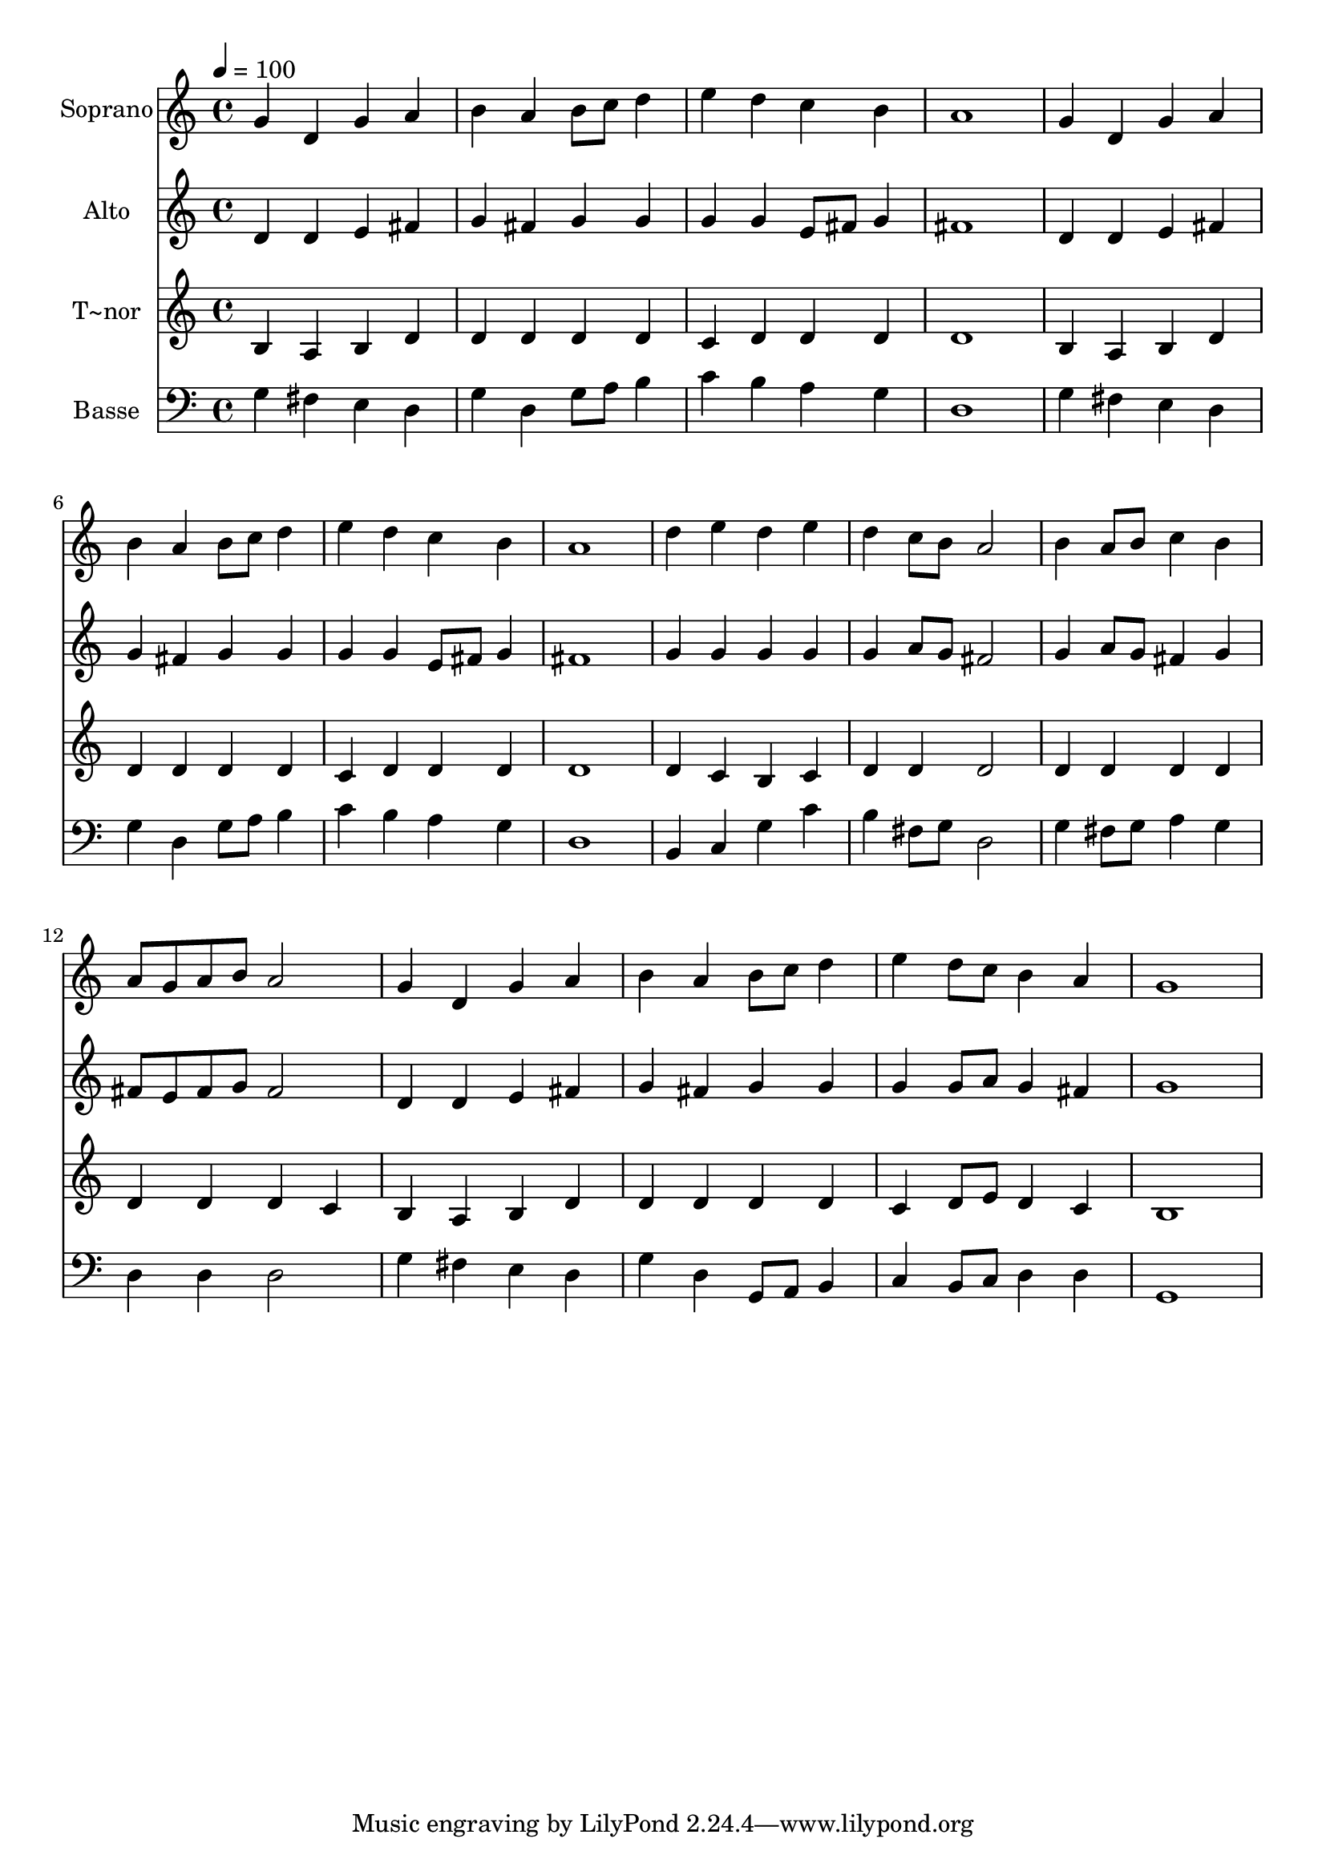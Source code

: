 % Lily was here -- automatically converted by /usr/bin/midi2ly from 668.mid
\version "2.14.0"

\layout {
  \context {
    \Voice
    \remove "Note_heads_engraver"
    \consists "Completion_heads_engraver"
    \remove "Rest_engraver"
    \consists "Completion_rest_engraver"
  }
}

trackAchannelA = {
  
  \time 4/4 
  
  \tempo 4 = 100 
  
}

trackA = <<
  \context Voice = voiceA \trackAchannelA
>>


trackBchannelA = {
  
  \set Staff.instrumentName = "Soprano"
  
}

trackBchannelB = \relative c {
  g''4 d g a 
  | % 2
  b a b8 c d4 
  | % 3
  e d c b 
  | % 4
  a1 
  | % 5
  g4 d g a 
  | % 6
  b a b8 c d4 
  | % 7
  e d c b 
  | % 8
  a1 
  | % 9
  d4 e d e 
  | % 10
  d c8 b a2 
  | % 11
  b4 a8 b c4 b 
  | % 12
  a8 g a b a2 
  | % 13
  g4 d g a 
  | % 14
  b a b8 c d4 
  | % 15
  e d8 c b4 a 
  | % 16
  g1 
  | % 17
  
}

trackB = <<
  \context Voice = voiceA \trackBchannelA
  \context Voice = voiceB \trackBchannelB
>>


trackCchannelA = {
  
  \set Staff.instrumentName = "Alto"
  
}

trackCchannelC = \relative c {
  d'4 d e fis 
  | % 2
  g fis g g 
  | % 3
  g g e8 fis g4 
  | % 4
  fis1 
  | % 5
  d4 d e fis 
  | % 6
  g fis g g 
  | % 7
  g g e8 fis g4 
  | % 8
  fis1 
  | % 9
  g4 g g g 
  | % 10
  g a8 g fis2 
  | % 11
  g4 a8 g fis4 g 
  | % 12
  fis8 e fis g fis2 
  | % 13
  d4 d e fis 
  | % 14
  g fis g g 
  | % 15
  g g8 a g4 fis 
  | % 16
  g1 
  | % 17
  
}

trackC = <<
  \context Voice = voiceA \trackCchannelA
  \context Voice = voiceB \trackCchannelC
>>


trackDchannelA = {
  
  \set Staff.instrumentName = "T~nor"
  
}

trackDchannelC = \relative c {
  b'4 a b d 
  | % 2
  d d d d 
  | % 3
  c d d d 
  | % 4
  d1 
  | % 5
  b4 a b d 
  | % 6
  d d d d 
  | % 7
  c d d d 
  | % 8
  d1 
  | % 9
  d4 c b c 
  | % 10
  d d d2 
  | % 11
  d4 d d d 
  | % 12
  d d d c 
  | % 13
  b a b d 
  | % 14
  d d d d 
  | % 15
  c d8 e d4 c 
  | % 16
  b1 
  | % 17
  
}

trackD = <<
  \context Voice = voiceA \trackDchannelA
  \context Voice = voiceB \trackDchannelC
>>


trackEchannelA = {
  
  \set Staff.instrumentName = "Basse"
  
}

trackEchannelC = \relative c {
  g'4 fis e d 
  | % 2
  g d g8 a b4 
  | % 3
  c b a g 
  | % 4
  d1 
  | % 5
  g4 fis e d 
  | % 6
  g d g8 a b4 
  | % 7
  c b a g 
  | % 8
  d1 
  | % 9
  b4 c g' c 
  | % 10
  b fis8 g d2 
  | % 11
  g4 fis8 g a4 g 
  | % 12
  d d d2 
  | % 13
  g4 fis e d 
  | % 14
  g d g,8 a b4 
  | % 15
  c b8 c d4 d 
  | % 16
  g,1 
  | % 17
  
}

trackE = <<

  \clef bass
  
  \context Voice = voiceA \trackEchannelA
  \context Voice = voiceB \trackEchannelC
>>


\score {
  <<
    \context Staff=trackB \trackA
    \context Staff=trackB \trackB
    \context Staff=trackC \trackA
    \context Staff=trackC \trackC
    \context Staff=trackD \trackA
    \context Staff=trackD \trackD
    \context Staff=trackE \trackA
    \context Staff=trackE \trackE
  >>
  \layout {}
  \midi {}
}
